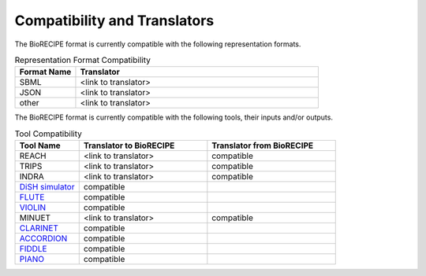 #############################
Compatibility and Translators
#############################

The BioRECIPE format is currently compatible with the following representation formats. 

.. csv-table:: Representation Format Compatibility
    :header: Format Name, Translator
    :widths: 20, 80

    SBML, <link to translator>
    JSON, <link to translator>
    other, <link to translator>

The BioRECIPE format is currently compatible with the following tools, their inputs and/or outputs.

.. csv-table:: Tool Compatibility
    :header: Tool Name, Translator to BioRECIPE, Translator from BioRECIPE 
    :widths: 20, 40, 40

    REACH, <link to translator>, compatible
    TRIPS, <link to translator>, compatible
    INDRA, <link to translator>, compatible
    `DiSH simulator <https://scholar.google.com/citations?view_op=view_citation&hl=en&user=tUrAYVsAAAAJ&citation_for_view=tUrAYVsAAAAJ:GFxP56DSvIMC>`_, compatible
    `FLUTE <https://melody-flute.readthedocs.io>`_, compatible
    `VIOLIN <https://theviolin.readthedocs.io>`_, compatible
    MINUET, <link to translator>, compatible
    `CLARINET <https://theclarinet.readthedocs.io>`_, compatible
    `ACCORDION <https://accordion.readthedocs.io>`_, compatible 
    `FIDDLE <https://melody-fiddle.readthedocs.io/>`_, compatible 
    `PIANO <https://dl.acm.org/doi/10.1145/3233547.3233694>`_, compatible
